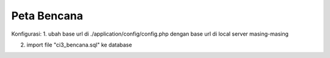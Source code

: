 ###################
Peta Bencana
###################

Konfigurasi:
1. ubah base url di ./application/config/config.php dengan base url di local server masing-masing

2. import file "ci3_bencana.sql" ke database
